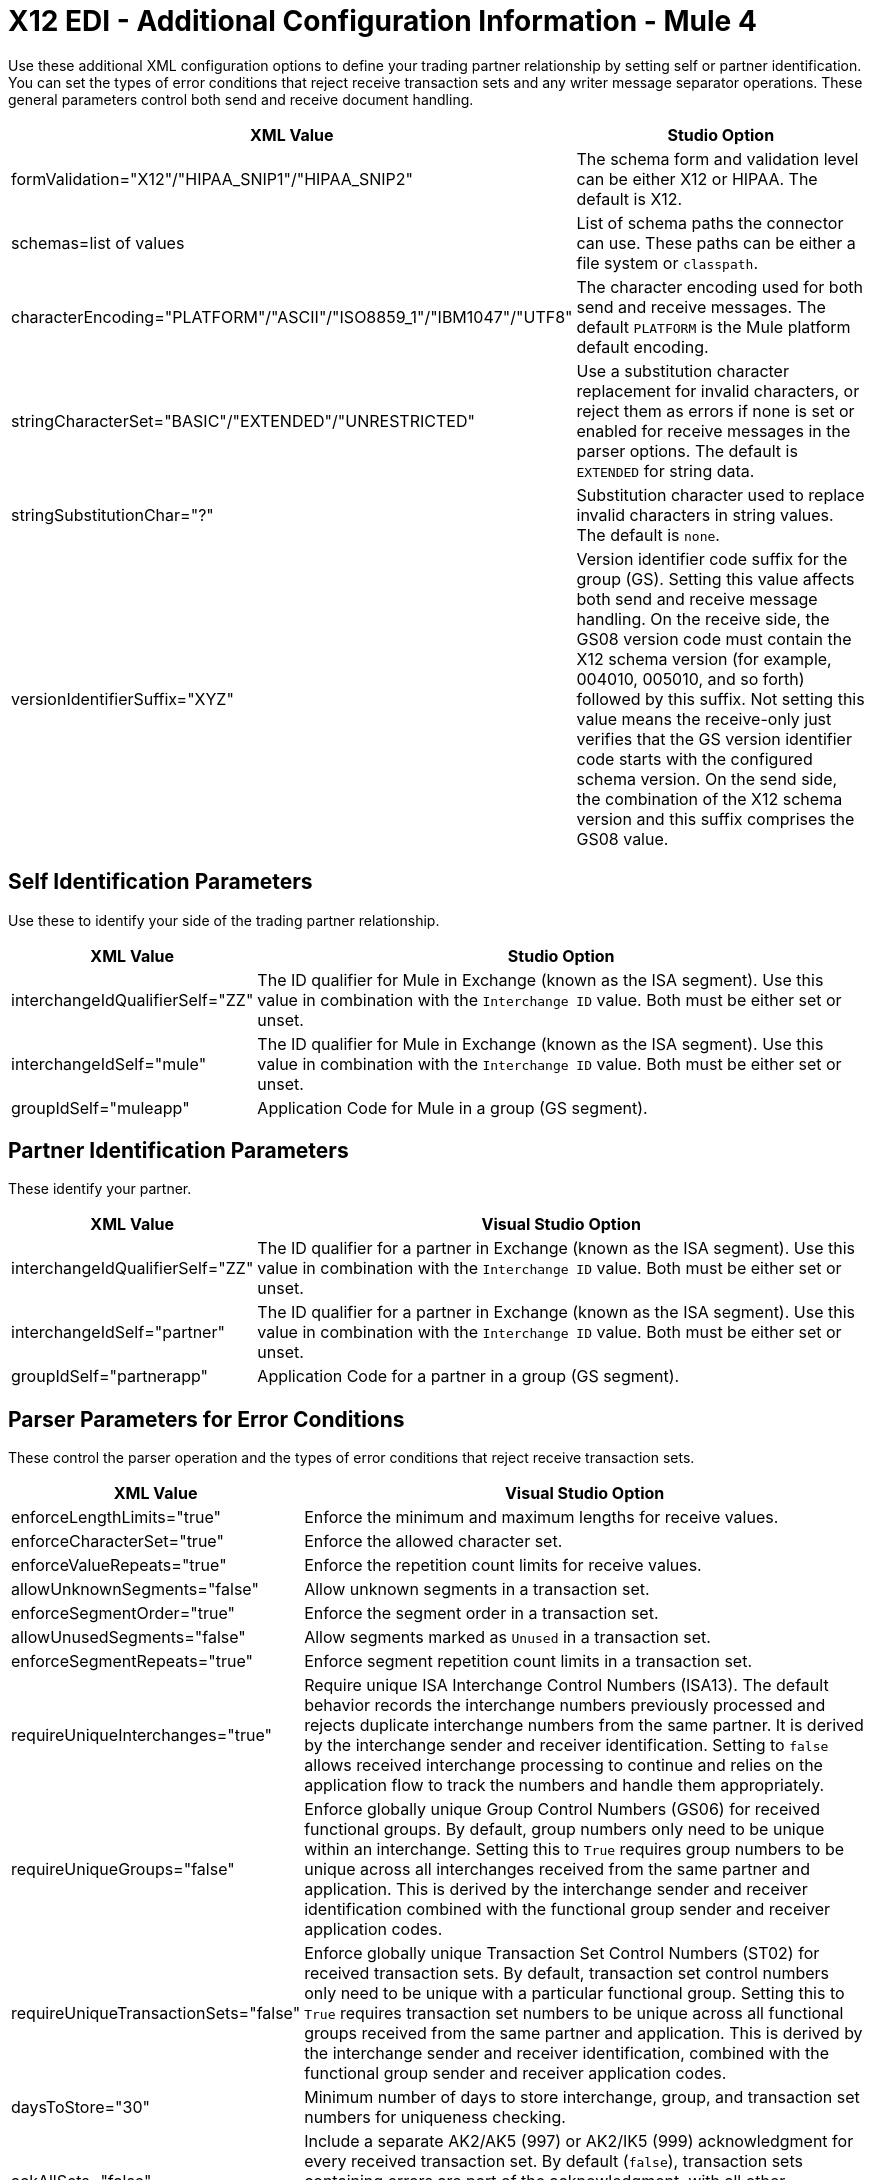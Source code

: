 = X12 EDI - Additional Configuration Information - Mule 4

Use these additional XML configuration options to define your trading partner relationship by setting self or partner identification.
You can set the types of error conditions that reject receive transaction sets and any writer message separator operations.
These general parameters control both send and receive document handling.

[%header%autowidth.spread]
|===
|XML Value |Studio Option
|formValidation="X12"/"HIPAA_SNIP1"/"HIPAA_SNIP2" |The schema form and validation level can be either X12 or HIPAA. The default is X12.
|schemas=list of values |List of schema paths the connector can use. These paths can be either a file system or `classpath`.
|characterEncoding="PLATFORM"/"ASCII"/"ISO8859_1"/"IBM1047"/"UTF8" |The character encoding used for both send and receive messages. The default `PLATFORM` is the Mule platform default encoding.
|stringCharacterSet="BASIC"/"EXTENDED"/"UNRESTRICTED" |Use a substitution character replacement for invalid characters, or reject them as errors if none is set or enabled for receive messages in the parser options.  The default is `EXTENDED` for string data.
|stringSubstitutionChar="?" |Substitution character used to replace invalid characters in string values. The default is `none`.
|versionIdentifierSuffix="XYZ" |Version identifier code suffix for the group (GS). Setting this value affects both send and receive message handling. On the receive side, the GS08 version code must contain the X12 schema version (for example, 004010, 005010, and so forth) followed by this suffix. Not setting this value means the receive-only just verifies that the GS version identifier code starts with the configured schema version. On the send side, the combination of the X12 schema version and this suffix comprises the GS08 value.
|===

== Self Identification Parameters

Use these to identify your side of the trading partner relationship.

[%header%autowidth.spread]
|===
|XML Value |Studio Option
|interchangeIdQualifierSelf="ZZ" |The ID qualifier for Mule in Exchange (known as the ISA segment). Use this value in combination with the `Interchange ID` value. Both must be either set or unset.
|interchangeIdSelf="mule" |The ID qualifier for Mule in Exchange (known as the ISA segment). Use this value in combination with the `Interchange ID` value. Both must be either set or unset.
|groupIdSelf="muleapp" |Application Code for Mule in a group (GS segment).
|===

== Partner Identification Parameters

These identify your partner.

[%header%autowidth.spread]
|===
|XML Value |Visual Studio Option
|interchangeIdQualifierSelf="ZZ" |The ID qualifier for a partner in Exchange (known as the ISA segment). Use this value in combination with the `Interchange ID` value. Both must be either set or unset.
|interchangeIdSelf="partner" |The ID qualifier for a partner in Exchange (known as the ISA segment). Use this value in combination with the `Interchange ID` value. Both must be either set or unset.
|groupIdSelf="partnerapp" |Application Code for a partner in a group (GS segment).
|===

== Parser Parameters for Error Conditions

These control the parser operation and the types of error conditions that reject receive transaction sets.

[%header%autowidth.spread]
|===
|XML Value |Visual Studio Option
|enforceLengthLimits="true" |Enforce the minimum and maximum lengths for receive values.
|enforceCharacterSet="true" |Enforce the allowed character set.
|enforceValueRepeats="true" |Enforce the repetition count limits for receive values.
|allowUnknownSegments="false" |Allow unknown segments in a transaction set.
|enforceSegmentOrder="true" |Enforce the segment order in a transaction set.
|allowUnusedSegments="false" |Allow segments marked as `Unused` in a transaction set.
|enforceSegmentRepeats="true" |Enforce segment repetition count limits in a transaction set.
|requireUniqueInterchanges="true" |Require unique ISA Interchange Control Numbers (ISA13). The default behavior records the interchange numbers previously processed and rejects duplicate interchange numbers from the same partner. It is derived by the interchange sender and receiver identification. Setting to `false` allows received interchange processing to continue and relies on the application flow to track the numbers and handle them appropriately.
|requireUniqueGroups="false" |Enforce globally unique Group Control Numbers (GS06) for received functional groups. By default, group numbers only need to be unique within an interchange. Setting this to `True` requires group numbers to be unique across all interchanges received from the same partner and application. This is derived by the interchange sender and receiver identification combined with the functional group sender and receiver application codes.
|requireUniqueTransactionSets="false" |Enforce globally unique Transaction Set Control Numbers (ST02) for received transaction sets. By default, transaction set control numbers only need to be unique with a particular functional group. Setting this to `True` requires transaction set numbers to be unique across all functional groups received from the same partner and application.  This is derived by the interchange sender and receiver identification, combined with the functional group sender and receiver application codes.
|daysToStore="30" |Minimum number of days to store interchange, group, and transaction set numbers for uniqueness checking.
|ackAllSets="false" |Include a separate AK2/AK5 (997) or AK2/IK5 (999) acknowledgment for every received transaction set. By default (`false`), transaction sets containing errors are part of the acknowledgment, with all other transaction sets implicitly acknowledged. Changing to `true` acknowledges each received transaction set.
|generate999Acks="false" |Generate 999 Implementation Acknowledgments instead of 997 Functional Acknowledgments. Set to `false` the 997 Functional Acknowledgment transaction sets generate for each received interchange. Set to `true` generates 999 Implementation Acknowledgments instead. Support for 999 Implementation Acknowledgments does not include CTX segment generation.
|reportSegmentErrors="true" |Report segment error details to the sender in the 997/999 flag.
Setting to `True` includes the details of any segment errors that are generated in the 997/999 flag. `False` does not include the details.
|includeFASchema="true" |Expect 997 or 999 Functional Acknowledgments and include the 997/999 schema. `True` automatically includes the schema for the 997/999 acknowledgment transaction sets into the set of schemas used by the X12 EDI connector. If false, you must directly specify the 997 and/or 999 schema to process these as input. The schemas used for generating 997 or 999 Functional Acknowledgments are hardcoded thus cannot be modified.
|acknowledgmentSchemaPath="" |Expect the path either from the file system or the classpath. If the path is specified, it overwrites the default acknowledgment path.
|enforceConditionalRules="false" |Enforce conditional rules for receive values.
|===

== Writer parameters

These control the types of writer operations.

[%header%autowidth.spread]
|===
|XML Value |Visual Studio Option
|dataSeparator="*" |Data element separator character. The default uses the configured value for all output messages and can be overridden at the message level.
|componentSeparator=">" |Component separator character. The default uses the configured value for all output messages and can be overridden at the message level.
|repetitionSeparator="U" |Repetition separator character. The default uses the configured value for all output messages and can be overridden at the message level. `U` means repetitions are not used.
|segmentTerminator="~" |Segment terminator character. The default uses the configured value for all output messages and can be overridden at the message level.
|lineEnding="NONE"/"LF"/"CRLF"/"CR" |Line ending to add between segments, the default is `NONE`. You can add line endings between segments to improve message text output readability.
|sendUniqueGroupNumbers="false" |Send unique Group Control Numbers. `False` (default) assigns functional group control numbers sequentially within each interchange and reuses them in different interchanges. `True` assigns unique group numbers across all interchanges sent to the same partner and application. It is derived by the interchange sender and receiver identification combined with the functional group sender and receiver application codes.
|sendUniqueTransactionNumbers="false" |Send unique Transaction Set Control Numbers. `False` (default) assigns transaction set control numbers sequentially within each functional group and reuses them in different groups. `True` assigns unique transaction set numbers across all interchanges sent to the same partner and application. It is derived by the interchange sender and receiver identification, combined with the functional group sender and receiver application codes.
|implementationConventionReference="" |Implementation convention reference for transactions (ST segment). Setting this value uses it as the ST Implementation Convention Reference unless overridden in the message parameters.
|initialInterchangeNumber="1" |The initial Interchange Control Number used for outgoing messages.
|initialGroupNumber="1" |The initial Group Control Number used for outgoing messages.
|initialSetNumber="1" |The initial Transaction Set Control Number used for outgoing messages.
|ackRequested="false" |Request acknowledgments for sent transactions flag. If true, 997/999 acknowledgments are requested for all sent transactions.
|defaultUsageIndicator="P" |Default ISA15 interchange usage indicator (`I` for Information, `P` for Production Data, `T` for Test Data).
|useSuppliedValues="false" |Use values from supplied data for control segment identifiers (ISA/IEA, GS/GE, ST/SE segments). The default is always to generate control numbers when writing allowing you to use chosen values.
|outputEdiMimeType="APPLICATION_PLAIN"/"APPLICATION_EDIX12" |Output MIME type to be set for the message, either the default `application/plain` or the X12-specific alternative `application/edi-x12`.
|writeEnforceLengthLimits="true" |Enforce minimum and maximum lengths for write values. The default of `true` throws an exception when an element is too long or too short. `False` leaves the values as is.
|enforceConditionalRules="false" |Enforce conditional rules for write values.
|===

== Next Step

After you complete configuring the connector, you can try
the xref:x12-edi-connector-examples.adoc[Examples].

== See Also

* xref:connectors::introduction/introduction-to-anypoint-connectors.adoc[Introduction to Anypoint Connectors]
* https://help.mulesoft.com[MuleSoft Help Center]

